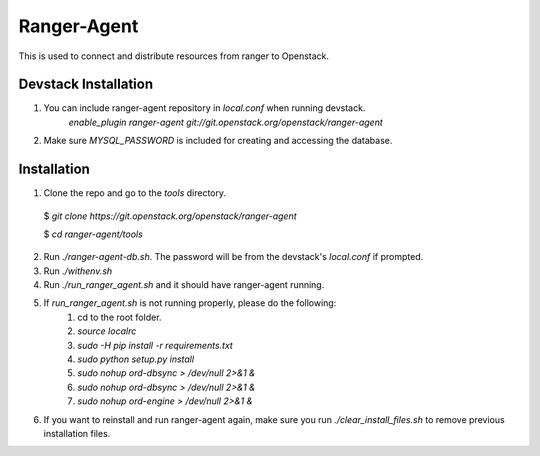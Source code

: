 ===============================
Ranger-Agent
===============================

This is used to connect and distribute resources from ranger to Openstack.

Devstack Installation
---------------------
1. You can include ranger-agent repository in `local.conf` when running devstack.
	`enable_plugin ranger-agent git://git.openstack.org/openstack/ranger-agent`

2. Make sure `MYSQL_PASSWORD` is included for creating and accessing the database.


Installation
------------

1. Clone the repo and go to the `tools` directory.

  $ `git clone https://git.openstack.org/openstack/ranger-agent`

  $ `cd ranger-agent/tools`

2. Run `./ranger-agent-db.sh`. The password will be from the devstack's `local.conf` if prompted.

3. Run `./withenv.sh`

4. Run `./run_ranger_agent.sh` and it should have ranger-agent running.

5. If `run_ranger_agent.sh` is not running properly, please do the following:
	1. cd to the root folder.
	
	2. `source localrc`
	
	3. `sudo -H pip install -r requirements.txt`
	
	4. `sudo python setup.py install`
	
	5. `sudo nohup ord-dbsync > /dev/null 2>&1 &`
	
	6. `sudo nohup ord-dbsync > /dev/null 2>&1 &`
	
	7. `sudo nohup ord-engine > /dev/null 2>&1 &`

6. If you want to reinstall and run ranger-agent again, make sure you run `./clear_install_files.sh` to remove previous installation files.
